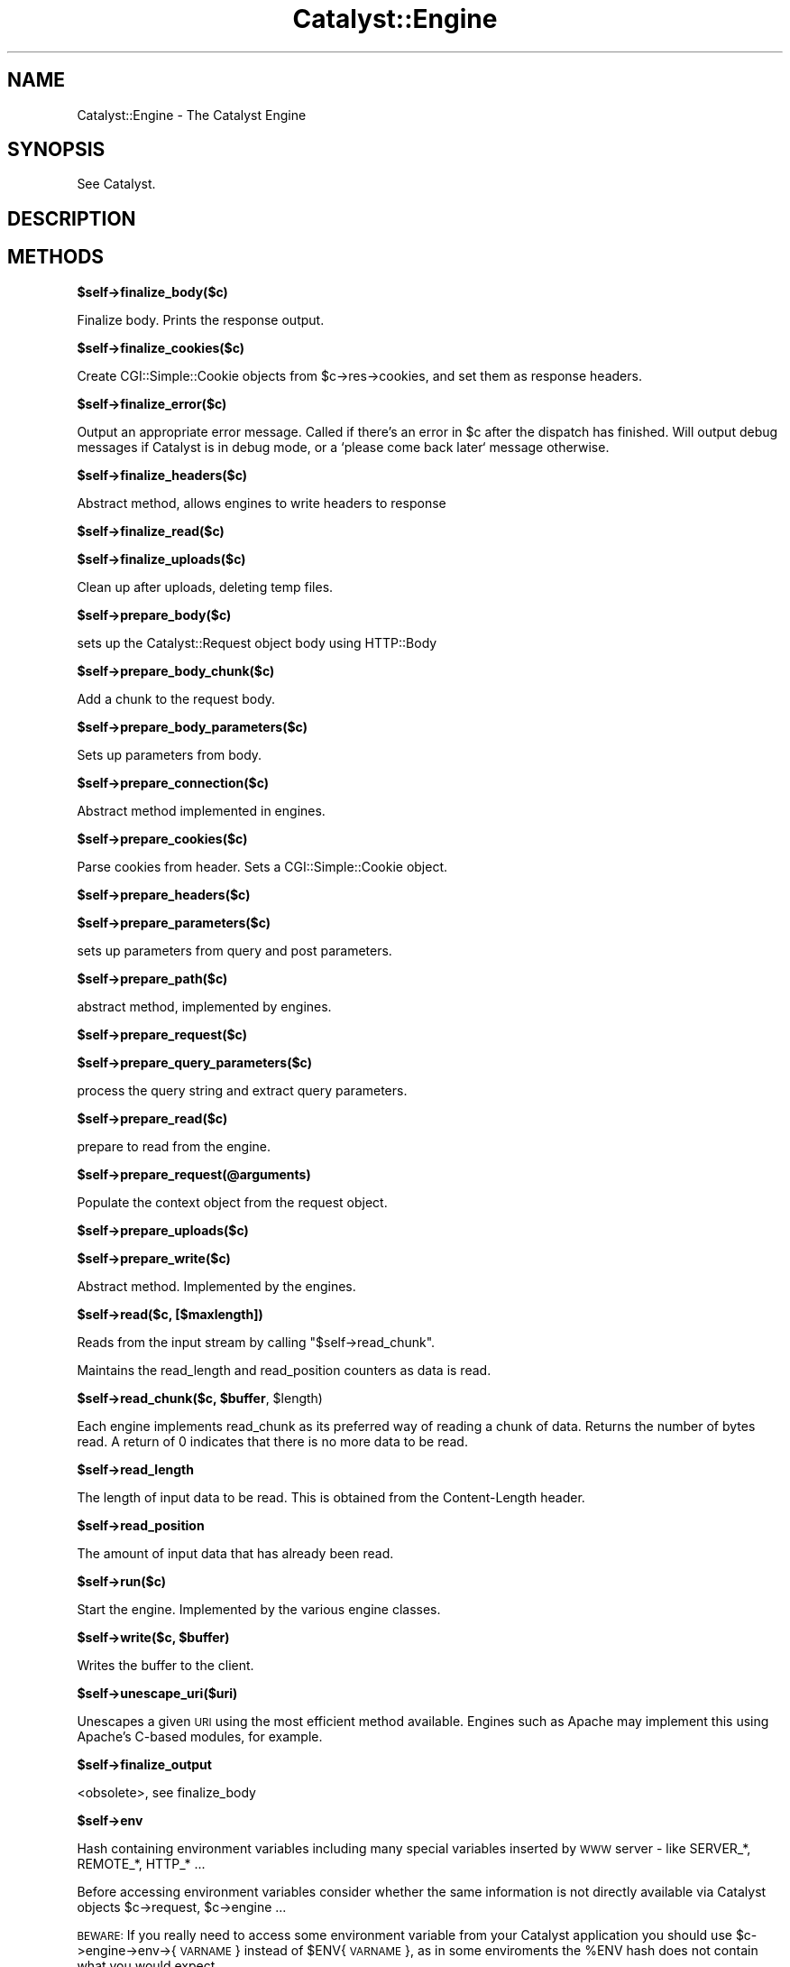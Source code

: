 .\" Automatically generated by Pod::Man v1.37, Pod::Parser v1.14
.\"
.\" Standard preamble:
.\" ========================================================================
.de Sh \" Subsection heading
.br
.if t .Sp
.ne 5
.PP
\fB\\$1\fR
.PP
..
.de Sp \" Vertical space (when we can't use .PP)
.if t .sp .5v
.if n .sp
..
.de Vb \" Begin verbatim text
.ft CW
.nf
.ne \\$1
..
.de Ve \" End verbatim text
.ft R
.fi
..
.\" Set up some character translations and predefined strings.  \*(-- will
.\" give an unbreakable dash, \*(PI will give pi, \*(L" will give a left
.\" double quote, and \*(R" will give a right double quote.  | will give a
.\" real vertical bar.  \*(C+ will give a nicer C++.  Capital omega is used to
.\" do unbreakable dashes and therefore won't be available.  \*(C` and \*(C'
.\" expand to `' in nroff, nothing in troff, for use with C<>.
.tr \(*W-|\(bv\*(Tr
.ds C+ C\v'-.1v'\h'-1p'\s-2+\h'-1p'+\s0\v'.1v'\h'-1p'
.ie n \{\
.    ds -- \(*W-
.    ds PI pi
.    if (\n(.H=4u)&(1m=24u) .ds -- \(*W\h'-12u'\(*W\h'-12u'-\" diablo 10 pitch
.    if (\n(.H=4u)&(1m=20u) .ds -- \(*W\h'-12u'\(*W\h'-8u'-\"  diablo 12 pitch
.    ds L" ""
.    ds R" ""
.    ds C` ""
.    ds C' ""
'br\}
.el\{\
.    ds -- \|\(em\|
.    ds PI \(*p
.    ds L" ``
.    ds R" ''
'br\}
.\"
.\" If the F register is turned on, we'll generate index entries on stderr for
.\" titles (.TH), headers (.SH), subsections (.Sh), items (.Ip), and index
.\" entries marked with X<> in POD.  Of course, you'll have to process the
.\" output yourself in some meaningful fashion.
.if \nF \{\
.    de IX
.    tm Index:\\$1\t\\n%\t"\\$2"
..
.    nr % 0
.    rr F
.\}
.\"
.\" For nroff, turn off justification.  Always turn off hyphenation; it makes
.\" way too many mistakes in technical documents.
.hy 0
.if n .na
.\"
.\" Accent mark definitions (@(#)ms.acc 1.5 88/02/08 SMI; from UCB 4.2).
.\" Fear.  Run.  Save yourself.  No user-serviceable parts.
.    \" fudge factors for nroff and troff
.if n \{\
.    ds #H 0
.    ds #V .8m
.    ds #F .3m
.    ds #[ \f1
.    ds #] \fP
.\}
.if t \{\
.    ds #H ((1u-(\\\\n(.fu%2u))*.13m)
.    ds #V .6m
.    ds #F 0
.    ds #[ \&
.    ds #] \&
.\}
.    \" simple accents for nroff and troff
.if n \{\
.    ds ' \&
.    ds ` \&
.    ds ^ \&
.    ds , \&
.    ds ~ ~
.    ds /
.\}
.if t \{\
.    ds ' \\k:\h'-(\\n(.wu*8/10-\*(#H)'\'\h"|\\n:u"
.    ds ` \\k:\h'-(\\n(.wu*8/10-\*(#H)'\`\h'|\\n:u'
.    ds ^ \\k:\h'-(\\n(.wu*10/11-\*(#H)'^\h'|\\n:u'
.    ds , \\k:\h'-(\\n(.wu*8/10)',\h'|\\n:u'
.    ds ~ \\k:\h'-(\\n(.wu-\*(#H-.1m)'~\h'|\\n:u'
.    ds / \\k:\h'-(\\n(.wu*8/10-\*(#H)'\z\(sl\h'|\\n:u'
.\}
.    \" troff and (daisy-wheel) nroff accents
.ds : \\k:\h'-(\\n(.wu*8/10-\*(#H+.1m+\*(#F)'\v'-\*(#V'\z.\h'.2m+\*(#F'.\h'|\\n:u'\v'\*(#V'
.ds 8 \h'\*(#H'\(*b\h'-\*(#H'
.ds o \\k:\h'-(\\n(.wu+\w'\(de'u-\*(#H)/2u'\v'-.3n'\*(#[\z\(de\v'.3n'\h'|\\n:u'\*(#]
.ds d- \h'\*(#H'\(pd\h'-\w'~'u'\v'-.25m'\f2\(hy\fP\v'.25m'\h'-\*(#H'
.ds D- D\\k:\h'-\w'D'u'\v'-.11m'\z\(hy\v'.11m'\h'|\\n:u'
.ds th \*(#[\v'.3m'\s+1I\s-1\v'-.3m'\h'-(\w'I'u*2/3)'\s-1o\s+1\*(#]
.ds Th \*(#[\s+2I\s-2\h'-\w'I'u*3/5'\v'-.3m'o\v'.3m'\*(#]
.ds ae a\h'-(\w'a'u*4/10)'e
.ds Ae A\h'-(\w'A'u*4/10)'E
.    \" corrections for vroff
.if v .ds ~ \\k:\h'-(\\n(.wu*9/10-\*(#H)'\s-2\u~\d\s+2\h'|\\n:u'
.if v .ds ^ \\k:\h'-(\\n(.wu*10/11-\*(#H)'\v'-.4m'^\v'.4m'\h'|\\n:u'
.    \" for low resolution devices (crt and lpr)
.if \n(.H>23 .if \n(.V>19 \
\{\
.    ds : e
.    ds 8 ss
.    ds o a
.    ds d- d\h'-1'\(ga
.    ds D- D\h'-1'\(hy
.    ds th \o'bp'
.    ds Th \o'LP'
.    ds ae ae
.    ds Ae AE
.\}
.rm #[ #] #H #V #F C
.\" ========================================================================
.\"
.IX Title "Catalyst::Engine 3"
.TH Catalyst::Engine 3 "2011-01-03" "perl v5.8.4" "User Contributed Perl Documentation"
.SH "NAME"
Catalyst::Engine \- The Catalyst Engine
.SH "SYNOPSIS"
.IX Header "SYNOPSIS"
See Catalyst.
.SH "DESCRIPTION"
.IX Header "DESCRIPTION"
.SH "METHODS"
.IX Header "METHODS"
.Sh "$self\->finalize_body($c)"
.IX Subsection "$self->finalize_body($c)"
Finalize body.  Prints the response output.
.Sh "$self\->finalize_cookies($c)"
.IX Subsection "$self->finalize_cookies($c)"
Create CGI::Simple::Cookie objects from \f(CW$c\fR\->res\->cookies, and set them as
response headers.
.Sh "$self\->finalize_error($c)"
.IX Subsection "$self->finalize_error($c)"
Output an appropriate error message. Called if there's an error in \f(CW$c\fR
after the dispatch has finished. Will output debug messages if Catalyst
is in debug mode, or a `please come back later` message otherwise.
.Sh "$self\->finalize_headers($c)"
.IX Subsection "$self->finalize_headers($c)"
Abstract method, allows engines to write headers to response
.Sh "$self\->finalize_read($c)"
.IX Subsection "$self->finalize_read($c)"
.Sh "$self\->finalize_uploads($c)"
.IX Subsection "$self->finalize_uploads($c)"
Clean up after uploads, deleting temp files.
.Sh "$self\->prepare_body($c)"
.IX Subsection "$self->prepare_body($c)"
sets up the Catalyst::Request object body using HTTP::Body
.Sh "$self\->prepare_body_chunk($c)"
.IX Subsection "$self->prepare_body_chunk($c)"
Add a chunk to the request body.
.Sh "$self\->prepare_body_parameters($c)"
.IX Subsection "$self->prepare_body_parameters($c)"
Sets up parameters from body.
.Sh "$self\->prepare_connection($c)"
.IX Subsection "$self->prepare_connection($c)"
Abstract method implemented in engines.
.Sh "$self\->prepare_cookies($c)"
.IX Subsection "$self->prepare_cookies($c)"
Parse cookies from header. Sets a CGI::Simple::Cookie object.
.Sh "$self\->prepare_headers($c)"
.IX Subsection "$self->prepare_headers($c)"
.Sh "$self\->prepare_parameters($c)"
.IX Subsection "$self->prepare_parameters($c)"
sets up parameters from query and post parameters.
.Sh "$self\->prepare_path($c)"
.IX Subsection "$self->prepare_path($c)"
abstract method, implemented by engines.
.Sh "$self\->prepare_request($c)"
.IX Subsection "$self->prepare_request($c)"
.Sh "$self\->prepare_query_parameters($c)"
.IX Subsection "$self->prepare_query_parameters($c)"
process the query string and extract query parameters.
.Sh "$self\->prepare_read($c)"
.IX Subsection "$self->prepare_read($c)"
prepare to read from the engine.
.Sh "$self\->prepare_request(@arguments)"
.IX Subsection "$self->prepare_request(@arguments)"
Populate the context object from the request object.
.Sh "$self\->prepare_uploads($c)"
.IX Subsection "$self->prepare_uploads($c)"
.Sh "$self\->prepare_write($c)"
.IX Subsection "$self->prepare_write($c)"
Abstract method. Implemented by the engines.
.Sh "$self\->read($c, [$maxlength])"
.IX Subsection "$self->read($c, [$maxlength])"
Reads from the input stream by calling \f(CW\*(C`$self\->read_chunk\*(C'\fR.
.PP
Maintains the read_length and read_position counters as data is read.
.ie n .Sh "$self\->read_chunk($c, $buffer\fP, \f(CW$length)"
.el .Sh "$self\->read_chunk($c, \f(CW$buffer\fP, \f(CW$length\fP)"
.IX Subsection "$self->read_chunk($c, $buffer, $length)"
Each engine implements read_chunk as its preferred way of reading a chunk
of data. Returns the number of bytes read. A return of 0 indicates that
there is no more data to be read.
.Sh "$self\->read_length"
.IX Subsection "$self->read_length"
The length of input data to be read.  This is obtained from the Content-Length
header.
.Sh "$self\->read_position"
.IX Subsection "$self->read_position"
The amount of input data that has already been read.
.Sh "$self\->run($c)"
.IX Subsection "$self->run($c)"
Start the engine. Implemented by the various engine classes.
.ie n .Sh "$self\->write($c, $buffer)"
.el .Sh "$self\->write($c, \f(CW$buffer\fP)"
.IX Subsection "$self->write($c, $buffer)"
Writes the buffer to the client.
.Sh "$self\->unescape_uri($uri)"
.IX Subsection "$self->unescape_uri($uri)"
Unescapes a given \s-1URI\s0 using the most efficient method available.  Engines such
as Apache may implement this using Apache's C\-based modules, for example.
.Sh "$self\->finalize_output"
.IX Subsection "$self->finalize_output"
<obsolete>, see finalize_body
.Sh "$self\->env"
.IX Subsection "$self->env"
Hash containing environment variables including many special variables inserted
by \s-1WWW\s0 server \- like SERVER_*, REMOTE_*, HTTP_* ...
.PP
Before accessing environment variables consider whether the same information is
not directly available via Catalyst objects \f(CW$c\fR\->request, \f(CW$c\fR\->engine ...
.PP
\&\s-1BEWARE:\s0 If you really need to access some environment variable from your Catalyst
application you should use \f(CW$c\fR\->engine\->env\->{\s-1VARNAME\s0} instead of \f(CW$ENV\fR{\s-1VARNAME\s0},
as in some enviroments the \f(CW%ENV\fR hash does not contain what you would expect.
.SH "AUTHORS"
.IX Header "AUTHORS"
Catalyst Contributors, see Catalyst.pm
.SH "COPYRIGHT"
.IX Header "COPYRIGHT"
This library is free software. You can redistribute it and/or modify it under
the same terms as Perl itself.
